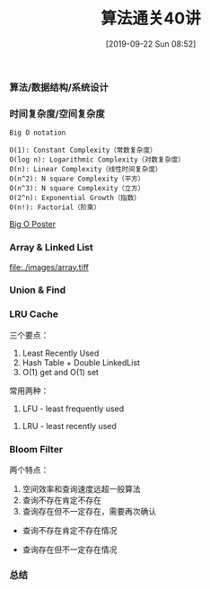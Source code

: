 #+TITLE: 算法通关40讲
#+DATE: [2019-09-22 Sun 08:52]

*** 算法/数据结构/系统设计
[[file:./images/algorithm-data-structure-system-design.png]]

*** 时间复杂度/空间复杂度
#+BEGIN_EXAMPLE
Big O notation

O(1): Constant Complexity（常数复杂度）
O(log n): Logarithmic Complexity（对数复杂度）
O(n): Linear Complexity（线性时间复杂度）
O(n^2): N square Complexity（平方）
O(n^3): N square Complexity（立方）
O(2^n): Exponential Growth（指数）
O(n!): Factorial（阶乘）
#+END_EXAMPLE

[[file:./images/application-to-common-algorithms.png]]

[[../resource/bigoposter.pdf][Big O Poster]]

*** Array & Linked List
[[file:./images/array.tiff]]

*** Union & Find 

*** LRU Cache
[[file:./images/cpu-socket.png]]

三个要点：
1. Least Recently Used
2. Hash Table + Double LinkedList
3. O(1) get and O(1) set

常用两种：
1. LFU - least frequently used
[[file:./images/LFU-Cache.png]]
2. LRU - least recently used
[[file:./images/LRU-Cache.png]]

*** Bloom Filter

两个特点：
1. 空间效率和查询速度远超一般算法
2. 查询不存在肯定不存在
3. 查询存在但不一定存在，需要再次确认

+ 查询不存在肯定不存在情况
[[file:./images/bloom-filter-01.png]]

+ 查询存在但不一定存在情况
[[file:./images/bloom-filter-02.png]]

*** 总结

[fn:1]https://en.wikipedia.org/wiki/Master_theorem_(analysis_of_algorithms)
[fn:2]https://www.bigocheatsheet.com/
[fn:3][[../resource/bigoposter.pdf][Big O Poster]]
[fn:4]https://en.wikipedia.org/wiki/Heap_(data_structure)
[fn:5]https://www.sqlpassion.at/archive/2018/01/06/understanding-the-meltdown-exploit-in-my-own-simple-words/
[fn:6]https://en.wikipedia.org/wiki/Cache_replacement_policies
